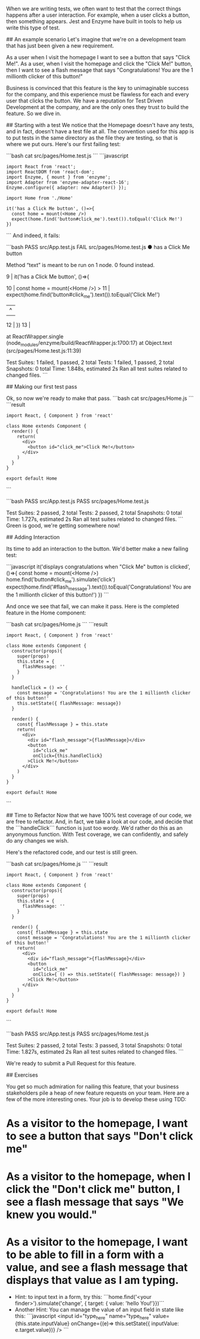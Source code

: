 # Testing Interactions
When we are writing tests, we often want to test that the correct things happens after a user interaction.  For example, when a user clicks a button, then something appears.  Jest and Enzyme have built in tools to help us write this type of test.

## An example scenario
Let's imagine that we're on a development team that has just been given a new requirement.

    As a user when I visit the homepage I want to see a button that says "Click Me!".
    As a user, when I visit the homepage and click the "Click Me!" button, then I want to see a flash message that says "Congratulations!  You are the 1 millionth clicker of this button!"

Business is convinced that this feature is the key to unimaginable success for the company, and this experience must be flawless for each and every user that clicks the button.  We have a reputation for Test Driven Development at the company, and are the only ones they trust to build the feature. So we dive in.

## Starting with a test
We notice that the Homepage doesn't have any tests, and in fact, doesn't have a test file at all.  The convention used for this app is to put tests in the same directory as the file they are testing, so that is where we put ours.  Here's our first failing test:

```bash
cat src/pages/Home.test.js
```
```javascript
: import React from 'react';
: import ReactDOM from 'react-dom';
: import Enzyme, { mount } from 'enzyme';
: import Adapter from 'enzyme-adapter-react-16';
: Enzyme.configure({ adapter: new Adapter() });
:
: import Home from './Home'
:
: it('has a Click Me button', ()=>{
:   const home = mount(<Home />)
:   expect(home.find('button#click_me').text()).toEqual('Click Me!')
: })
```
And indeed, it fails:

```bash
PASS  src/App.test.js
FAIL  src/pages/Home.test.js
  ● has a Click Me button

    Method “text” is meant to be run on 1 node. 0 found instead.

       9 | it('has a Click Me button', ()=>{

      10 |   const home = mount(<Home />)
    > 11 |   expect(home.find('button#click_me').text()).toEqual('Click Me!')
         |                                       ^
      12 | })
      13 |

      at ReactWrapper.single (node_modules/enzyme/build/ReactWrapper.js:1700:17)
      at Object.text (src/pages/Home.test.js:11:39)

Test Suites: 1 failed, 1 passed, 2 total
Tests:       1 failed, 1 passed, 2 total
Snapshots:   0 total
Time:        1.848s, estimated 2s
Ran all test suites related to changed files.
```

## Making our first test pass

Ok, so now we're ready to make that pass.
```bash
cat src/pages/Home.js
```
```result
: import React, { Component } from 'react'
:
: class Home extends Component {
:   render() {
:     return(
:       <div>
:         <button id="click_me">Click Me!</button>
:       </div>
:     )
:   }
: }
:
: export default Home
```


```bash
 PASS  src/App.test.js
 PASS  src/pages/Home.test.js

Test Suites: 2 passed, 2 total
Tests:       2 passed, 2 total
Snapshots:   0 total
Time:        1.727s, estimated 2s
Ran all test suites related to changed files.
```
Green is good, we're getting somewhere now!


## Adding Interaction

Its time to add an interaction to the button.  We'd better make a new failing test:

```javascript
it('displays congratulations when "Click Me" button is clicked', ()=>{
  const home = mount(<Home />)
  home.find('button#click_me').simulate('click')
  expect(home.find('#flash_message').text()).toEqual('Congratulations! You are the 1 millionth clicker of this button!')
})
```

And once we see that fail, we can make it pass.  Here is the completed feature in the Home component:

```bash
cat src/pages/Home.js
```
```result
: import React, { Component } from 'react'
:
: class Home extends Component {
:   constructor(props){
:     super(props)
:     this.state = {
:       flashMessage: ''
:     }
:   }
:
:   handleClick = () => {
:     const message = 'Congratulations! You are the 1 millionth clicker of this button!'
:     this.setState({ flashMessage: message})
:   }
:
:   render() {
:     const{ flashMessage } = this.state
:     return(
:       <div>
:         <div id="flash_message">{flashMessage}</div>
:         <button
:           id="click_me"
:           onClick={this.handleClick}
:         >Click Me!</button>
:       </div>
:     )
:   }
: }
:
: export default Home
```

## Time to Refactor
Now that we have 100% test coverage of our code, we are free to refactor.  And, in fact, we take a look at our code, and decide that the ```handleClick``` function is just too wordy.  We'd rather do this as an anyonymous function.  With Test coverage, we can confidently, and safely do any changes we wish.

Here's the refactored code, and our test is still green.

```bash
cat src/pages/Home.js
```
```result
: import React, { Component } from 'react'
:
: class Home extends Component {
:   constructor(props){
:     super(props)
:     this.state = {
:       flashMessage: ''
:     }
:   }
:
:   render() {
:     const{ flashMessage } = this.state
:     const message = 'Congratulations! You are the 1 millionth clicker of this button!'
:     return(
:       <div>
:         <div id="flash_message">{flashMessage}</div>
:         <button
:           id="click_me"
:           onClick={ () => this.setState({ flashMessage: message}) }
:         >Click Me!</button>
:       </div>
:     )
:   }
: }
:
: export default Home
```

```bash
 PASS  src/App.test.js
 PASS  src/pages/Home.test.js

Test Suites: 2 passed, 2 total
Tests:       3 passed, 3 total
Snapshots:   0 total
Time:        1.827s, estimated 2s
Ran all test suites related to changed files.
```

We're ready to submit a Pull Request for this feature.


## Exercises

You get so much admiration for nailing this feature, that your business stakeholders pile a heap of new feature requests on your team.  Here are a few of the more interesting ones.  Your job is to develop these using TDD:

* As a visitor to the homepage, I want to see a button that says "Don't click me"
* As a visitor to the homepage, when I click the "Don't click me" button, I see a flash message that says "We knew you would."
* As a visitor to the homepage, I want to be able to fill in a form with a value, and see a flash message that displays that value as I am typing.
  * Hint:  to input text in a form, try this: ```home.find('<your finder>').simulate('change', { target: { value: 'hello You!'}})```
  * Another Hint:  You can manage the value of an input field in state like this:
    ```javascript
      <input
        id="type_here"
        name="type_here"
        value={this.state.inputValue}
        onChange={(e)=> this.setState({ inputValue: e.target.value})}
      />
    ```
